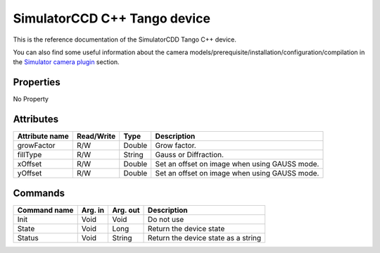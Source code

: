 .. _lima-tango-simulator:

SimulatorCCD C++ Tango device
=============================

This is the reference documentation of the SimulatorCDD Tango C++ device.

You can also find some useful information about the camera models/prerequisite/installation/configuration/compilation in the `Simulator camera plugin`_ section.


Properties
----------
No Property


Attributes
----------

============================= ===================== ================= ======================================
Attribute name                Read/Write            Type              Description
============================= ===================== ================= ======================================
growFactor                    R/W                   Double            Grow factor.
fillType                      R/W                   String            Gauss or Diffraction.
xOffset                       R/W                   Double            Set an offset on image when using GAUSS mode.
yOffset                       R/W                   Double            Set an offset on image when using GAUSS mode.
============================= ===================== ================= ======================================


Commands
--------

======================= =============== ======================= ===========================================
Command name            Arg. in         Arg. out                Description
======================= =============== ======================= ===========================================
Init                    Void            Void                    Do not use
State                   Void            Long                    Return the device state
Status                  Void            String                  Return the device state as a string
======================= =============== ======================= ===========================================

.. _Simulator camera plugin: https://lima1.readthedocs.io/en/latest/camera/simulator/doc/index.html
